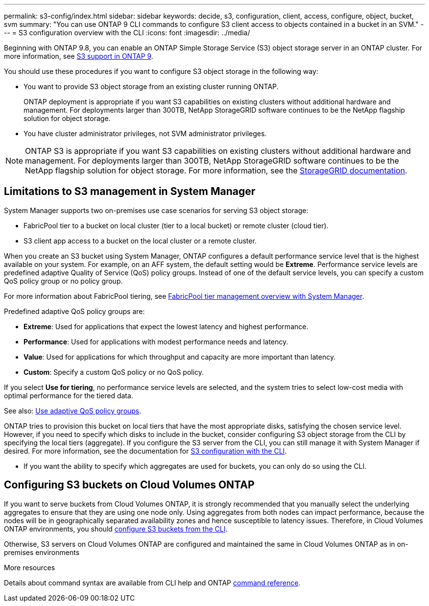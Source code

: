 ---
permalink: s3-config/index.html
sidebar: sidebar
keywords: decide, s3, configuration, client, access, configure, object, bucket, svm
summary: "You can use ONTAP 9 CLI commands to configure S3 client access to objects contained in a bucket in an SVM."
---
= S3 configuration overview with the CLI
:icons: font
:imagesdir: ../media/

[.lead]
//Beginning in ONTAP 9.8?
Beginning with ONTAP 9.8, you can enable an ONTAP Simple Storage Service (S3) object storage server in an ONTAP cluster. For more information, see link:s3-config/s3-support-concept.html[S3 support in ONTAP 9].

You should use these procedures if you want to configure S3 object storage in the following way:

* You want to provide S3 object storage from an existing cluster running ONTAP.
+
ONTAP deployment is appropriate if you want S3 capabilities on existing clusters without additional hardware and management. For deployments larger than 300TB, NetApp StorageGRID software continues to be the NetApp flagship solution for object storage.

* You have cluster administrator privileges, not SVM administrator privileges.

NOTE: ONTAP S3 is appropriate if you want S3 capabilities on existing clusters without additional hardware and management. For deployments larger than 300TB, NetApp StorageGRID software continues to be the NetApp flagship solution for object storage. For more information, see the link:https://docs.netapp.com/sgws-114/index.jsp[StorageGRID documentation^].

== Limitations to S3 management in System Manager

System Manager supports two on-premises use case scenarios for serving S3 object storage:

* FabricPool tier to a bucket on local cluster (tier to a local bucket) or remote cluster (cloud tier).
* S3 client app access to a bucket on the local cluster or a remote cluster.

When you create an S3 bucket using System Manager, ONTAP configures a default performance service level that is the highest available on your system. For example, on an AFF system, the default setting would be *Extreme*. Performance service levels are predefined adaptive Quality of Service (QoS) policy groups. Instead of one of the default service levels, you can specify a custom QoS policy group or no policy group.

For more information about FabricPool tiering, see link:concept_cloud_overview.html[FabricPool tier management overview with System Manager].

Predefined adaptive QoS policy groups are:

*	*Extreme*: Used for applications that expect the lowest latency and highest performance.
*	*Performance*: Used for applications with modest performance needs and latency.
*	*Value*: Used for applications for which throughput and capacity are more important than latency.
*	*Custom*: Specify a custom QoS policy or no QoS policy.

If you select *Use for tiering*, no performance service levels are selected, and the system tries to select low-cost media with optimal performance for the tiered data.

See also: link:./performance-admin/adaptive-qos-policy-groups-task.html[Use adaptive QoS policy groups].

ONTAP tries to provision this bucket on local tiers that have the most appropriate disks, satisfying the chosen service level. However, if you need to specify which disks to include in the bucket, consider configuring S3 object storage from the CLI by specifying the local tiers (aggregate). If you configure the S3 server from the CLI, you can still manage it with System Manager if desired. For more information, see the documentation for xref:s3-config/index.adoc[S3 configuration with the CLI].

*  If you want the ability to specify which aggregates are used for buckets, you can only do so using the CLI.

== Configuring S3 buckets on Cloud Volumes ONTAP

If you want to serve buckets from Cloud Volumes ONTAP, it is strongly recommended that you manually select the underlying aggregates to ensure that they are using one node only. Using aggregates from both nodes can impact performance, because the nodes will be in geographically separated availability zones and hence susceptible to latency issues. Therefore, in Cloud Volumes ONTAP environments, you should link:s3config/create-bucket-task.html[configure S3 buckets from the CLI].

Otherwise, S3 servers on Cloud Volumes ONTAP are configured and maintained the same in Cloud Volumes ONTAP as in on-premises environments

.More resources
Details about command syntax are available from CLI help and ONTAP link:https://docs.netapp.com/us-en/ontap-cli-9111[command reference^].

// BURT 1448684, 10 JAN 2022
